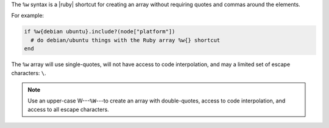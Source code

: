 .. The contents of this file are included in multiple topics.
.. This file should not be changed in a way that hinders its ability to appear in multiple documentation sets.

The ``%w`` syntax is a |ruby| shortcut for creating an array without requiring quotes and commas around the elements.

For example:

.. code-block:: ruby

   if %w{debian ubuntu}.include?(node["platform"])
     # do debian/ubuntu things with the Ruby array %w{} shortcut
   end 

The ``%w`` array will use single-quotes, will not have access to code interpolation, and may a limited set of escape characters: ``\``.

.. note:: Use an upper-case W---``%W``---to create an array with double-quotes, access to code interpolation, and access to all escape characters.
 
.. future example: step_resource_package_use_whitespace_array
.. future example: step_resource_template_use_whitespace_array
